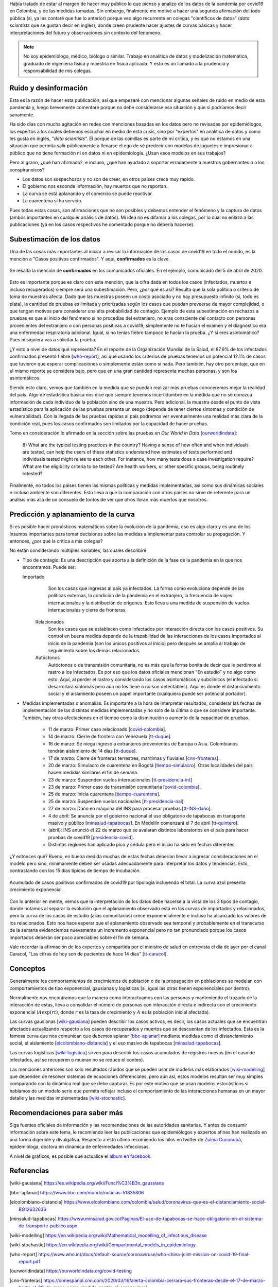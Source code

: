 .. title: Datos y responsabilidad: Covid19
.. slug: datos-y-responsabilidad-covid19
.. date: 2020-04-05 19:11:52-05:00
.. tags: datos, responsabilidad, covid19, coronavirus, pandemia, colombia
.. category: opinión
.. link: 
.. description: 
.. type: text
.. author: Edward Villegas-Pulgarin

Había tratado de estar al margen de hacer muy público lo que pienso y analizo
de los datos de la pandemia por covid19 en Colombia, y de las medidas tomadas.
Sin embargo, finalmente me motivé a hacer una segunda afirmación del todo
pública (si, ya les contaré que fue lo anterior) porque veo algo recurrente en
colegas "científicos de datos" (*data scientists* que se gustan decir en
inglés), donde creen prudente hacer ajustes de curvas básicas y hacer
interpretaciones del futuro y observaciones sin contexto del fenómeno.

.. note::
   No soy epidemiólogo, médico, biólogo o similar. Trabajo en analítica de
   datos y modelización matemática, graduado de ingeniería física y maestría en
   física aplicada. Y esto es un llamado a la prudencia y responsabilidad de
   mis colegas.

.. TEASER_END

Ruido y desinformación
======================

Esta es la razón de hacer esta publicación, así que empezaré con mencionar
algunas señales de ruido en medio de esta pandemia y, luego brevemente
comentaré porque no debe considerarse esa situación y que si podríamos decir
sanamente.

Ha sido días con mucha agitación en redes con menciones basadas en los datos
pero no revisadas por epidemiólogos, los expertos a los cuales debemos escuchar
en medio de esta crisis, sino por "expertos" en analítica de datos y como les
gusta en inglés, "*data scientists*". El porque de las comillas es parte de mi
crítica, y es que no estamos en una situación que permita salir públicamente a
llenarse el ego de sé predecir con modelos de juguetes e impresionar a público
que no tiene formación ni en datos ni en epidemiología. ¿Usan esos modelos en
sus trabajos?

Pero al grano, ¿qué han afirmado?, e incluso, ¿qué han ayudado a soportar
erradamente a nuestros gobernantes o a los conspiranoicos?

+ Los datos son sospechosos y no son de creer, en otros países crece muy
  rápido.
+ El gobierno nos esconde información, hay muertos que no reportan.
+ La curva se está aplanando y el comercio se puede reactivar.
+ La cuarentena si ha servido.

Pues todas estas cosas, son afirmaciones que no son posibles y debemos entender
el fenómeno y la captura de datos (ambos importantes en cualquier análisis de
datos). Mi idea no es difamar a los colegas, por lo cual no enlazo a las
publicaciones (ya en los casos respectivos he comentado porque no debería
hacerse).

Subestimación de los datos
==========================

Una de las cosas más importantes al iniciar a revisar la información de los
casos de covid19 en todo el mundo, es la mención a "Casos positivos
confirmados". Y aquí, **confirmados** es la clave.

.. figure:: /images/datos-y-responsabilidad-covid19/comunicado-covid-colombia-4-abril-2020.png
   :alt: Comunicado gráfico de los casos de Covid19 en Colombia del 4 de abril de 2020.
   :align: center
   :height: 300px
   :width: 150px

   Se resalta la mención de **confirmados** en los comunicados oficiales. En el
   ejemplo, comunicado del 5 de abril de 2020.

Esto es importante porque es claro con esta mención, que la cifra dada en todos
los casos (infectados, muertos e incluso recuperados) siempre será una
subestimación. Pero, ¿por qué es así? Resulta que la sola política o criterio
de toma de muestras afecta. Dado que las muestras poseen un costo asociado y no
hay presupuesto infinito (si, todo es plata), la cantidad de pruebas es
limitada y priorizadas según los casos que puedan preveerse de mayor
complejidad, o que tengan motivos para considerar una alta probabilidad de
contagio. Ejemplo de esta subestimación en rechazos a pruebas es que al inicio
del fenómeno si no procedías del extranjero, no eras consciente del contacto
con personas provenientes del extranjero o con personas positivas a covid19,
simplemente no te hacían el examen y el diagnóstico era una enfermedad
respiratoria adicional. Igual, si no tenías fiebre tampoco te hacían la
prueba. ¿Y si eres asintomático? Pues ni siquiera vas a solicitar la prueba.

¿Y esto a nivel de datos qué representa? En el reporte de la Organización
Mundial de la Salud, el 87.9% de los infectados confirmados presentó fiebre
[who-report_], así que usando los criterios de pruebas tenemos un potencial
12.1% de casos que tuvieron que esperar complicaciones o simplemente están
como si nada. Pero también, hay otro porcentaje, que en el mismo reporte se
considera bajo, pero que en una gran cantidad representa muchas personas, y
son los asintomáticos.

Siendo esto claro, vemos que también en la medida que se puedan realizar más
pruebas conoceremos mejor la realidad del país. Algo de estadística básica nos
dice que siempre tenemos incertidumbre en la medida que no se conozca
información de cada individuo de la población sino de una muestra. Pero
adicional, la muestra desde el punto de vista estadístico para la aplicación de
las pruebas presenta un sesgo (depende de tener ciertos síntomas y condición de
vulnerabilidad). Con la llegada de las pruebas rápidas al país podremos ver
eventualmente una realidad más clara de la condición real, pues los casos
confirmados son limitados por la capacidad de hacer pruebas.

Tomo en consideración lo afirmado en la sección sobre las pruebas en *Our World
in Data* [ourworldindata_]:

   8) What are the typical testing practices in the country?
   Having a sense of how often and when individuals are tested, can help the
   users of these statistics understand how estimates of tests performed and
   individuals tested might relate to each other.
   For instance, how many tests does a case investigation require? What are the
   eligibility criteria to be tested? Are health workers, or other specific
   groups, being routinely retested?

Finalmente, no todos los países tienen las mismas políticas y medidas
implementadas, así como sus dinámicas sociales e incluso ambiente son
diferentes. Esto lleva a que la comparación con otros países no sirve de
referente para un análisis más allá de un consuelo de tontos de ver que otros
lloran más muertos que nosotros.

Predicción y aplanamiento de la curva
=====================================

Si es posible hacer pronósticos matemáticos sobre la evolución de la pandemia,
eso es algo claro y es uno de los insumos importantes para tomar decisiones
sobre las medidas a implementar para controlar su propagación. Y entonces, ¿por
qué la crítica a mis colegas?

No están considerando múltiples variables, las cuales describiré:

+ Tipo de contagio: Es una descripción que aporta a la definición de la fase de
  la pandemia en la que nos encontramos. Puede ser:

  Importado
     Son los casos que ingresas al país ya infectados. La forma como evoluciona
     depende de las políticas externas, la condición de la pandemia en el
     extranjero, la frecuencia de viajes internacionales y la distribución de
     orígenes. Esto lleva a una medida de suspensión de vuelos internacionales
     y cierre de fronteras.
   
   Relacionados
      Son los casos que se establecen como infectados por interacción directa
      con los casos positivos. Su control en buena medida depende de la
      trazabilidad de las interacciones de los casos importados al inicio de la
      pandemia (son los únicos positivos al inicio) pero después se amplia al
      trabajo de seguimiento sobre los demás relacionados.
   
   Autóctonos
      Autóctonos o de transmisión comunitaria, no es más que la forma bonita de
      decir que le perdimos el rastro a los infectados. Es por eso que los
      datos oficiales mencionan "En estudio" y no algo como esto. Aquí, al
      perder el rastro y considerando los casos asintomáticos y subclínicos (el
      infectado si desarrollará síntomas pero aún no los tiene o no son
      detectables). Aquí es donde el distanciamiento social y el aislamiento
      poseen un papel importante (cualquiera puede ser potencial portador).

+ Medidas implementadas o anomalías: Es importante a la hora de interpretar
  resultados, considerar las fechas de implementación de las distintas medidas
  implementadas y no solo de la última o que se considere importante. También,
  hay otras afectaciones en el tiempo como la disminución o aumento de la
  capacidad de pruebas.

   + 11 de marzo: Primer caso relacionado [covid-colombia_].
   + 14 de marzo: Cierre de frontera con Venezuela [tt-duque_].
   + 16 de marzo: Se niega ingreso a extranjeros provenientes de Europa o Asia.
     Colombianos tendrán aislamiento de 14 días [tt-duque_].
   + 17 de marzo: Cierre de fronteras terrestres, marítimas y fluviales
     [cnn-fronteras_].
   + 20 de marzo: Simulacro de cuarentena en Bogotá [tiempo-simulacro_]. Otras
     localidades del país hacen medidas similares el fin de semana.
   + 23 de marzo: Suspenden vuelos internacionales [tt-presidencia-int_]
   + 23 de marzo: Primer caso de transmisión comunitaria [covid-colombia_].
   + 25 de marzo: Inicia cuarentena [tiempo-cuarentena_].
   + 25 de marzo: Suspenden vuelos nacionales [tt-presidencia-nal_].
   + 27 de marzo: Daño en máquina del INS para procesar pruebas [tt-INS-daño_].
   + 4 de abril: Se anuncia por el gobierno nacional el uso obligatorio de
     tapabocas en transporte masivo y público [minsalud-tapabocas_]. En
     Medellín comenzará el 7 de abril [tt-quintero_].
   + (abril): INS anunció el 22 de marzo que se avalaran distintos laboratorios
     en el país para hacer pruebas de covid19 [presidencia-covid_].
   + Distintas regiones han aplicado pico y cédula pero el inicio ha sido en
     fechas diferentes.
   
¿Y entonces qué? Bueno, en buena medida muchas de estas fechas deberían llevar
a ingresar consideraciones en el modelo pero sino, mínimamente deben ser usadas
adecuadamente para interpretar los datos y tendencias. Esto, contrastando con
los 15 días típicos de tiempo de incubación.

.. figure:: /images/datos-y-responsabilidad-covid19/casos-covid-colombia-tipo-4-abril-2020.png
   :alt: Casos acumulados de Covid19 al 4 de abril de 2020 por tipo en Colombia.
   :align: center

   Acumulado de casos positivos confirmados de covid19 por tipología incluyendo
   el total. La curva azul presenta crecimiento exponencial.

Con lo anterior en mente, vemos que la interpretación de los datos debe hacerse
a la vista de los 3 tipos de contagio, donde notamos al separar la evolución
que el aplanamiento observado está en las curvas de importados y relacionados,
pero la curva de los casos de estudio (alias comunitarios) crece
exponencialmente e incluso ha alcanzado los valores de los relacionados. Esto
nos hace esperar que el aplanamiento observado sea temporal y probablemente en
el transcurso de la semana evidenciemos nuevamente un incremento exponencial
pero no tan pronunciado porque los casos importados deberán ser poco
apreciables sobre el fin de semana.

Vale recordar la afirmación de los expertos y compartida por el ministro de
salud en entrevista el día de ayer por el canal Caracol, "Las cifras de hoy son
de pacientes de hace 14 días" [tt-caracol_].

Conceptos
=========

Generalmente los comportamientos de crecimientos de población o de la
propagación en poblaciones se modelan con comportamientos de tipo exponencial,
gausianas y logísticas (si, igual las otras tienen exponenciales por dentro).

Normalmente nos encontramos que la manera como interactuamos con las personas
y manteniendo el trazado de la interacción de estas, lleva a consolidar el
número de personas con interacción directa e indirecta con el crecimiento
exponencial (:math:`A\exp(r t)`, donde :math:`r` es la tasa de crecimiento y
:math:`A` es la población inicial afectada).

Las curvas gausianas [wiki-gausiana_] pueden describir los casos activos, es
decir, los casos actuales que se encuentran afectados actualizando respecto a
los casos de recuperados y muertos que se descuentan de los infectados. Esta es
la famosa curva que nos comunican que debemos aplanar [bbc-aplanar_] mediante
medidas como el distanciamiento social, el aislamiento
[elcolombiano-distancia_] y el uso masivo de tapabocas [minsalud-tapabocas_].

Las curvas logísticas [wiki-logistica_] sirven para describir los casos
acumulados de registros nuevos (en el caso de infectados, así se recuperen o
mueran no se reduce el conteo).

Las menciones anteriores son solo resultados rápidos que se pueden usar de
modelos más elaborados [wiki-modelling_] que dependen de resolver sistemas de
ecuaciones diferenciales, pero aún así, estos modelos resultan ser muy simples
comparando con la dinámica real que se debe capturar. Es por este motivo que se
usan modelos estocásticos si hablamos de un modelo serio que permita reflejar
incluso el comportamiento de las interacciones humanas en un mayor detalle y
las medidas implementadas [wiki-stochastic_].

Recomendaciones para saber más
==============================

Siga fuentes oficiales de información y las recomendaciones de las autoridades
sanitarias. Y antes de consumir información sobre este tema, le recomiendo leer
las publicaciones que epidemiólogos y expertos afines han realizado en una
forma digerible y divulgativa. Respecto a esto último recomiendo los hilos en
twitter de `Zulma Cucunubá <https://twitter.com/ZulmaCucunuba>`_, epidemióloga,
doctora en dinámica de enfermedades infecciosas.

A nivel de gráficos, es posible que actualice el
`álbum en facebook <https://www.facebook.com/pg/cosmoscalibur/photos/?tab=album&album_id=2580908872196780>`_.



Referencias
===========

.. [wiki-gausiana] https://es.wikipedia.org/wiki/Funci%C3%B3n_gaussiana
.. [bbc-aplanar] https://www.bbc.com/mundo/noticias-51835806
.. [elcolombiano-distancia] https://www.elcolombiano.com/colombia/salud/coronavirus-que-es-el-distanciamiento-social-BG12632636
.. [minsalud-tapabocas] https://www.minsalud.gov.co/Paginas/El-uso-de-tapabocas-se-hace-obligatorio-en-el-sistema-de-transporte-publico.aspx
.. [wiki-modelling] https://en.wikipedia.org/wiki/Mathematical_modelling_of_infectious_disease
.. [wiki-stochastic] https://en.wikipedia.org/wiki/Compartmental_models_in_epidemiology
.. [who-report] https://www.who.int/docs/default-source/coronaviruse/who-china-joint-mission-on-covid-19-final-report.pdf
.. [ourworldindata] https://ourworldindata.org/covid-testing
.. [cnn-fronteras] https://cnnespanol.cnn.com/2020/03/16/alerta-colombia-cerrara-sus-fronteras-desde-el-17-de-marzo-hasta-el-30-de-mayo-como-medida-contra-el-coronavirus/
.. [tt-duque] https://twitter.com/IvanDuque/status/1238666927779823618
.. [tt-presidencia-nal] https://twitter.com/infopresidencia/status/1241790747571077122
.. [tt-presidencia-int] https://twitter.com/infopresidencia/status/1240646520287961089
.. [tt-INS-daño] https://twitter.com/INSColombia/status/1243617211186544640
.. [presidencia-covid] https://id.presidencia.gov.co/Paginas/prensa/2020/Instituto-Nacional-Salud-anuncia-que-22-nuevos-laboratorios-preparan-para-iniciar-diagnosticos-COVID-19-en-el-pais-200322.aspx
.. [tiempo-cuarentena] https://www.eltiempo.com/salud/cuarentena-total-en-colombia-por-el-coronavirus-declara-el-presidente-ivan-duque-475512
.. [tiempo-simulacro] https://www.eltiempo.com/bogota/preguntas-y-respuestas-sobre-el-simulacro-de-cuarentena-en-bogota-474192
.. [covid-colombia] Revisar en el archivo de datos. https://coronaviruscolombia.gov.co/Covid19/index.html
.. [tt-caracol] https://twitter.com/NoticiasCaracol/status/1246957124858585088
.. [wiki-logistica] https://es.wikipedia.org/wiki/Funci%C3%B3n_log%C3%ADstica
.. [tt-quintero] https://twitter.com/QuinteroCalle/status/1246049721334018050